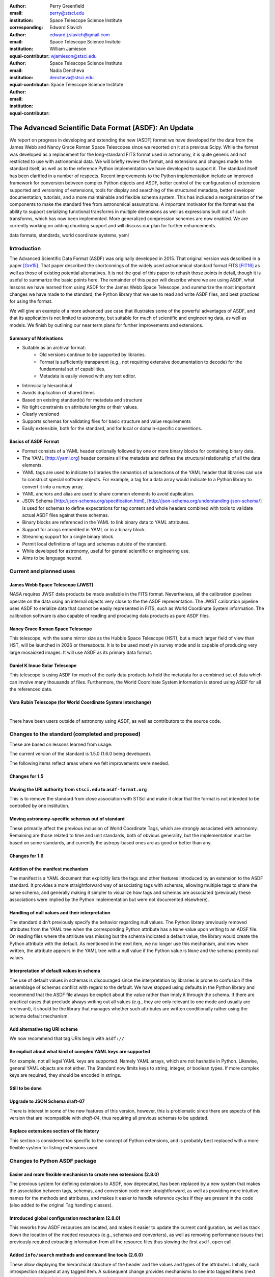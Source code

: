 :author: Perry Greenfield
:email: perry@stsci.edu
:institution: Space Telescope Science Institute
:corresponding:

:author: Edward Slavich
:email: edward.j.slavich@gmail.com
:institution: Space Telescope Science Insitute
:equal-contributor:

:author: William Jamieson
:email: wjamieson@stsci.edu
:institution: Space Telescope Science Institute
:equal-contributor:

:author: Nadia Dencheva
:email: dencheva@stsci.edu
:institution: Space Telescope Science Institute
:equal-contributor:

-----------------------------------------------------
The Advanced Scientific Data Format (ASDF): An Update
-----------------------------------------------------

.. class:: abstract

 We report on progress in developing and extending the new (ASDF) format
 we have developed for the data from the James Webb and Nancy Grace Roman
 Space Telescopes since we reported on it at a previous Scipy. While the
 format was developed as a replacement for the long-standard FITS format
 used in astronomy, it is quite generic and not restricted to use with
 astronomical data. We will briefly review the format, and extensions and
 changes made to the standard itself, as well as to the reference Python
 implementation we
 have developed to support it. The standard itself has been clarified in
 a number of respects.
 Recent improvements to the Python implementation include an improved
 framework for conversion between complex Python objects and ASDF,
 better control of the configuration of
 extensions supported and versioning of extensions, tools for display and
 searching of the structured metadata, better developer documentation, tutorials,
 and a more maintainable and flexible schema system. This has
 included a reorganization of the components to make the standard free
 from astronomical assumptions. A important motivator for the format was
 the ability to support serializing functional transforms in multiple dimensions as well as expressions built out of such transforms, which
 has now been implemented. More generalized compression schemes are now
 enabled. We are currently working on adding chunking support and will
 discuss our plan for further enhancements.



.. class:: keywords

   data formats, standards, world coordinate systems, yaml

Introduction
------------

The Advanced Scientific Data Format (ASDF) was originally developed in 2015.
That original version was described in a paper [Gre15]_. That paper
described the shortcomings of the widely used astronomical standard format
FITS [FIT16]_ as well as those of existing potential alternatives. It is not
the goal of this paper to rehash those points in detail, though it is 
useful to summarize the basic points here. The remainder of this paper
will describe where we are using ASDF,  what lessons we have learned
from using ASDF for the
James Webb Space Telescope, and summarize the most important changes
we have made to the standard, the Python library that we use to read 
and write ASDF files, and best practices for using the format.

We will give an example of a more advanced use case that illustrates some
of the powerful advantages of ASDF, and that its application is not
limited to astronomy, but suitable for much of scientific and engineering
data, as well as models. We finish by outlining our near term plans for
further improvements and extensions.

Summary of Motivations
......................

- Suitable as an archival format:
   - Old versions continue to be supported by libraries.
   - Format is sufficiently transparent (e.g., not requiring extensive
     documentation to decode) for the fundamental set of capabilities.
   - Metadata is easily viewed with any text editor.
- Intrinsically hierarchical
- Avoids duplication of shared items
- Based on existing standard(s) for metadata and structure
- No tight constraints on attribute lengths or their values.
- Clearly versioned
- Supports schemas for validating files for basic structure and value
  requirements
- Easily extensible, both for the standard, and for local or 
  domain-specific conventions.

Basics of ASDF Format
.....................

- Format consists of a YAML header optionally followed by one or more binary
  blocks for containing binary data.
- The YAML [http://yaml.org] header contains all the metadata and defines
  the structural
  relationship of all the data elements.
- YAML tags are used to indicate to libraries the semantics of subsections
  of the YAML header that libraries can use to construct special software objects. For example, a tag for a data array would indicate to a Python 
  library to convert it into a numpy array.
- YAML anchors and alias are used to share common elements to avoid
  duplication.
- JSON Schema [http://json-schema.org/specification.html],
  [http://json-schema.org/understanding-json-schema/] is used 
  for schemas to define expectations for tag content and
  whole headers combined with tools to validate actual ASDF files against
  these schemas.
- Binary blocks are referenced in the YAML to link binary data to YAML
  attributes.
- Support for arrays embedded in YAML or in a binary block.
- Streaming support for a single binary block.
- Permit local definitions of tags and schemas outside of the standard.
- While developed for astronomy, useful for general scientific or engineering
  use.
- Aims to be language neutral.

Current and planned uses
------------------------

James Webb Space Telescope (JWST)
.................................

NASA requires JWST data products be made available in the FITS
format. Nevertheless, all the calibration pipelines operate on the data
using an internal objects very close to the
the ASDF representation.
The JWST calibration pipeline uses ASDF to serialize data that cannot
be easily represented in FITS, such as World Coordinate System information.
The calibration software is also capable of reading and producing data products
as pure ASDF files.

Nancy Grace Roman Space Telescope
.................................

This telescope, with the same mirror size as the Hubble Space Telescope (HST),
but a much larger field of view than HST, will be launched in 2026 or thereabouts.
It is to be used mostly in survey mode and is capable of producing very large
mosaicked images. It will use ASDF as its primary data format.

Daniel K Inoue Solar Telescope
..............................

This telescope is using ASDF for much of the early data products to hold
the metadata for a combined set of data which can involve many thousands
of files. Furthermore, the World Coordinate System information is stored
using ASDF for all the referenced data.

Vera Rubin Telescope (for World Coordinate System interchange)
..............................................................

|
There have been users outside of astronomy using ASDF, as well as contributors
to the source code.

Changes to the standard (completed and proposed)
------------------------------------------------

These are based on lessons learned from usage.

The current version of the standard is 1.5.0 (1.6.0 being developed).

The following items reflect areas where we felt improvements were needed.

Changes for 1.5
...............

Moving the URI authority from ``stsci.edu`` to ``asdf-format.org``
..................................................................

This is to remove the standard from close association with STScI
and make it clear that the format is not intended to be controlled
by one institution.

Moving astronomy-specific schemas out of standard 
.................................................

These primarily affect the previous inclusion of World Coordinate Tags,
which are strongly associated with astronomy. Remaining are those 
related to time and unit standards, both of obvious generality, but the
implementation must be based on some standards,
and currently the astropy-based ones are as good or better than any.


Changes for 1.6
...............

Addition of the manifest mechanism
..................................

The manifest is a YAML document that explicitly lists the tags
and other features introduced by an extension to the ASDF standard.  
It provides a more straightforward way of associating tags with 
schemas, allowing 
multiple tags to share the same schema, and generally making it
simpler to visualize how tags and schemas are associated (previously
these associations were implied by the Python implementation but were
not documented elsewhere).

Handling of null values and their interpretation
................................................

The standard didn't previously specify the behavior regarding null values.
The Python library previously removed attributes from the YAML
tree when the corresponding Python attribute has a ``None`` value upon
writing to an ADSF file. On reading files where the attribute was
missing but the schema indicated a default value, the library 
would create the Python attribute with the default. As mentioned
in the next item, we no longer use this mechanism, and now when 
written, the attribute appears in the YAML tree with a null value
if the Python value is ``None`` and the schema permits null values.

Interpretation of default values in schema
..........................................

The use of default values in schemas is discouraged since the 
interpretation by libraries is prone to confusion if the assemblage
of schemas conflict with regard to the default. We have stopped
using defaults in the Python library and recommend that the ASDF
file always be explicit about the value rather than imply it through
the schema. If there are practical cases that preclude always
writing out all values (e.g., they are only relevant to one mode
and usually are irrelevant), it should be the library that manages
whether such attributes are written conditionally rather using
the schema default mechanism.

Add alternative tag URI scheme
..............................

We now recommend that tag URIs begin with ``asdf://``

Be explicit about what kind of complex YAML keys are supported
..............................................................

For example, not all legal YAML keys are supported. Namely YAML
arrays, which are not hashable in Python. Likewise, general YAML
objects are not either. The Standard now limits keys to string, 
integer, or boolean types. If more complex keys are required, they
should be encoded in strings.

Still to be done
................

Upgrade to JSON Schema draft-07
...............................

There is interest in some of the new features of this version,
however, this is problematic since there are aspects of this
version that are incompatible with *draft-04*, thus requiring all previous 
schemas to be updated. 

Replace extensions section of file history
..........................................

This section is considered too specific to the concept of Python
extensions, and is probably best replaced with a more flexible
system for listing extensions used. 


Changes to Python ASDF package
------------------------------

Easier and more flexible mechanism to create new extensions (2.8.0)
...................................................................

The previous system for defining extensions to ASDF, now deprecated,
has been replaced by a new system that makes the association between
tags, schemas, and conversion code more straightforward, as well as
providing more intuitive names for the methods and attributes, and makes
it easier to handle reference cycles if they are present in the code
(also added to the original Tag handling classes).

Introduced global configuration mechanism (2.8.0)
.................................................

This reworks how ASDF resources are located, and makes it 
easier to update the current configuration, as well as track 
down the location of the needed resources (e.g., schemas and
converters), as well as removing performance issues that previously
required extracting information from all the resource files thus 
slowing the first ``asdf.open`` call.

Added ``info/search`` methods and command line tools (2.6.0)
............................................................

These allow displaying the hierarchical structure of the header
and the values and types of the attributes. Initially, such
introspection stopped at any tagged item. A subsequent change
provides mechanisms to see into tagged items (next item). An 
example of these tools is shown in a later section.

Added mechanism for info to display tagged item contents (2.9.0)
................................................................

This allows the library that converts the YAML to Python objects
to expose a summary of the contents of the object by supplying an
optional "dunder" method that the info mechanism can take advantage
of.

Added documentation on how ASDF library internals work
......................................................

These appear in the readthedocs under the heading "Developer Overview".

Plugin API for block compressors (2.8.0)
........................................

This enables a localized extension to support further compression
options.

Support for ``asdf://`` URI scheme (2.8.0)
..........................................

Support for ASDF Standard 1.6.0 (2.8.0)
.......................................

This is still subject to modifications to the 1.6.0 standard.

Modified handling of defaults in schemas and ``None`` values (2.8.0)
....................................................................

As described previously.

Using ASDF to store models
--------------------------

This section highlights one aspect of ASDF that few other formats support in an archival way, e.g., not using a language-specific mechanism, such as Python's pickle. The astropy package contains a modeling subpackage that defines a number of analytical, as well as a few table-based, models that can be combined in many ways, such as arithmetically, in composition, or multi-dimensional. Thus it is possible to define fairly complex multi-dimensional models, many of which can use the built in fitting machinery.

These models, and their compound constructs can be saved in ASDF files and later read in to recreate the corresponding astropy objects that were used to create the entries in the ASDF file. This is made possible by the fact that expressions of models are straightforward to represent in YAML structure.

Despite the fact that the models are in some sense executable, they are perfectly safe so long as the library they are implemented in is safe (e.g., it doesn't implement an "execute any OS command" model). Furthermore, the representation in ASDF does not explicitly use Python code. In principle it could be written or read in any computer language.

The following illustrates a relatively simple but not trivial example.

First we define a 1D model and plot it.

.. code-block:: python

   import numpy as np
   import astropy.modeling.models as amm
   import astropy.units as u
   import asdf
   from matplotlib import pyplot as plt

   # Define 3 model components with units
   g1 = amm.Gaussian1D(amplitude=100*u.Jy, 
                       mean=120*u.MHz,
                       stddev=5.*u.MHz)
   g2 = amm.Gaussian1D(65*u.Jy, 140*u.MHz, 3*u.MHz)
   powerlaw = amm.PowerLaw1D(amplitude=10*u.Jy,
                             x_0=100*u.MHz, 
                             alpha=3)
   # Define a compound model
   model = g1 + g2 + powerlaw
   x = np.arange(50, 200) * u.MHz
   plt.plot(x, model(x))

.. figure:: figure1.png
   :align: center

   A plot of the compound model defined in the first segment of code.

The following code will save the model to an ASDF file, and read it back
in

.. code-block:: python

   af = asdf.AsdfFile()
   af.tree = {'model': model}
   af.write_to('model.asdf')
   af2 = asdf.open('model.asdf')
   model2 = af2['model']
   model2 is model
       False
   model2(103.5) == model(103.5)
       True

Listing the relevant part of the ASDF file illustrates how the model 
has been saved in the YAML header (reformatted to fit in this paper
column).

.. code-block:: text

   model: !transform/add-1.2.0
     forward:
     - !transform/add-1.2.0
       forward:
       - !transform/gaussian1d-1.0.0
         amplitude: !unit/quantity-1.1.0 
           {unit: !unit/unit-1.0.0 Jy, value: 100.0}
         bounding_box:
         - !unit/quantity-1.1.0 
           {unit: !unit/unit-1.0.0 MHz, value: 92.5}
         - !unit/quantity-1.1.0 
           {unit: !unit/unit-1.0.0 MHz, value: 147.5}
         bounds:
           stddev: [1.1754943508222875e-38, null]
         inputs: [x]
         mean: !unit/quantity-1.1.0 
           {unit: !unit/unit-1.0.0 MHz, value: 120.0}
         outputs: [y]
         stddev: !unit/quantity-1.1.0 
           {unit: !unit/unit-1.0.0 MHz, value: 5.0}
       - !transform/gaussian1d-1.0.0
         amplitude: !unit/quantity-1.1.0 
           {unit: !unit/unit-1.0.0 Jy, value: 65.0}
         bounding_box:
         - !unit/quantity-1.1.0 
           {unit: !unit/unit-1.0.0 MHz, value: 123.5}
         - !unit/quantity-1.1.0 
           {unit: !unit/unit-1.0.0 MHz, value: 156.5}
         bounds:
           stddev: [1.1754943508222875e-38, null]
         inputs: [x]
         mean: !unit/quantity-1.1.0 
           {unit: !unit/unit-1.0.0 MHz, value: 140.0}
         outputs: [y]
         stddev: !unit/quantity-1.1.0 
           {unit: !unit/unit-1.0.0 MHz, value: 3.0}
       inputs: [x]
       outputs: [y]
     - !transform/power_law1d-1.0.0
       alpha: 3.0
       amplitude: !unit/quantity-1.1.0 
         {unit: !unit/unit-1.0.0 Jy, value: 10.0}
       inputs: [x]
       outputs: [y]
       x_0: !unit/quantity-1.1.0 
         {unit: !unit/unit-1.0.0 MHz, value: 100.0}
     inputs: [x]
     outputs: [y]
   ...

Note that there are extra pieces of information that define
the model more precisely. These include:

- many tags indicating special items. These include different
  kinds of transforms (i.e., functions), quantities (i.e., numbers
  with units), units, etc.
- definitions of the units used.
- indications of the valid range of the inputs or parameters (bounds)
- each function shows the mapping of the inputs and the naming of the
  outputs of each function.
- the addition operator is itself a transform.

Without the use of units, the YAML would be simpler. But the point is
that the YAML easily accommodates expression trees. The tags are used
by the library to construct the astropy models, units and quantities
as Python objects. However, nothing in the above requires the library 
to be written in Python.

This machinery can handle multidimensional models and supports both
the combining of models with arithmetic operators as well as pipelining
the output of one model into another. This system has been used to
define complex coordinate transforms from telescope detectors to sky
coordinates for imaging, and wavelengths for spectrographs, using
over 100 model components, something that the FITS format had no hope
of managing, nor any other scientific format that we are aware of.

Displaying the contents of ASDF files
-------------------------------------

Functionality has been added to display the structure and content
of the header (including data item properties), with a number of 
options of what depth to display, how many lines to display, etc.
An example of the info use is shown in Figure 2.

There is also functionality to search for items in the file by attribute
name and/or values, also using pattern matching for either. The search
results are shown as attribute paths to the items that were found.

.. figure:: figure2.png
   :align: center
   :scale: 50%
   :figclass: w

   This shows part of the output of the info command that shows the
   structure of a Roman Space Telescope test file (provided by 
   the Roman Telescopes Branch at STScI). Displayed is the
   relative depth of the item, its type, value, and a title extracted
   from the associated schema to be used as explanatory information.

ASDF Extension/Converter System
-------------------------------

There are a number of components that are involved. Converters encapsulate
the code that handles converting Python objects to and from their ASDF
representation. These are classes that inherit from the basic ``Converter`` class
and define two Class attributes: tags, types each of which is a list
of associated tag(s) and class(es) that the specific converter class
will handle (each converter can handle more than one tag type and more
than one class). The ASDF machinery uses this information to map tags
to converters when reading ASDF content, and to map types to converters
when saving these objects to an ASDF file. 

Each converter class is expected to supply two methods: ``to_yaml_tree``
and ``from_yaml_tree`` that construct the YAML content and convert the YAML
content to Python class instances respectively.

A manifest file is used to associate tags and schema ID's so that if
a schema has been defined, that the ASDF content can be validated against
the schema (as well as providing extra information for the ASDF content
in the info command). Normally the converters and manifest are registered
with the ASDF library using standard functions, and this registration
is normally (but is not required to be) triggered by use of Python
entry points defined in the ``setup.cfg`` file so that this extension is 
automatically recognized when the extension package is installed.

One can of course write their own custom code to convert the contents
of ASDF files however they want. The advantage of the tag/converter
system is that the objects can be anywhere in the tree structure and
be properly saved and recovered without having any implied knowledge
of what attribute or location the object is at. Furthermore, it brings
with it the ability to validate the contents by use of schema files.

Jupyter tutorials that show how to use converters can be found at:

- https://github.com/asdf-format/tutorials/blob/master/Your_first_ASDF_converter.ipynb
- https://github.com/asdf-format/tutorials/blob/master/Your_second_ASDF_converter.ipynb

ASDF Roadmap for STScI Work
---------------------------

The planned enhancements to ASDF are understandably focussed
on the needs of STScI missions. Nevertheless, we are particularly 
interested in areas that have wider benefit to the general scientific
and engineering community, and such considerations increase the priority
of items necessary to STScI. Furthermore, we are eager to aid
others working on ASDF by providing advice, reviews, and possibly 
collaborative coding effort. STScI is committed to the long-term
support of ADSF. 

The following is a list of planned work, in order of decreasing
priority.

Chunking Support
................

Since the Roman mission is expected to deal with large data sets
and mosaicked images, support for chunking is considered essential.
We expect to layer the support in our Python library on 
``zarr`` [https://zarr.dev/], with
two different representations, one where all data is contained within
the ADSF file in separate blocks, and one where the blocks are saved in
individual files. Both representations have important advantages
and use cases.

Improvements to binary block management
.......................................

These enhancements are needed to enable better chunking support and
other capabilities.

Redefining versioning semantics
...............................

Previously the meaning of different levels of versioning were unclear.
The normal inclination is to treat schema version using the typical 
semantic versioning system defined for software. But schemas are not
software and we are inclined to use the proposed system for schemas
[url: https://snowplowanalytics.com/blog/2014/05/13/introducing-schemaver-for-semantic-versioning-of-schemas/]
To summarize: in this case the three levels of versioning correspond to:

**Model.Revision.Addition** where a schema change:

- [Model] prevents working with historical data
- [Revision] may prevent working with historical data
- [Addition] is compatible with all historical data

Integration into astronomy display tools
........................................

It is essential that astronomers be able to visualize the data contained
within ASDF files conveniently using the commonly available tool, such as 
SAOImage DS9 [Joy03]_ and Ginga [Jes13]_.

Cloud optimized storage
.......................

Much of the future data processing operations for STScI are expected
to be performed on the cloud, so having ASDF efficiently support such
uses is important. An important element of this is making the format
work efficiently with object storage services such as AWS S3 and
Google Cloud Storage.

IDL support
...........

While Python is rapidly surpassing the use of IDL in astronomy,
there is still much IDL code being used, and many of those still
using IDL are in more senior and thus influential positions (they
aren't quite dead yet). 
So making ASDF data at least readable to
IDL is a useful goal. 

Support Rice compression
........................

Rice compression [Pen09]_, [Pen10]_ has proven a useful lossy compression
algorithm for astronomical imaging data. Supporting it will be useful
to astronomers, particularly for downloading large imaging data sets.

Pandas Dataframe support
........................

Pandas [McK10]_ has proven to be a useful tool to many astronomers, as well
as many in the sciences and engineering, so support will enhance
the uptake of ASDF.

Compact, easy-to-read schema summaries
......................................

Most scientists and even scientific software developers tend to find
JSON Schema files tedious to interpret. A more compact, and intuitive
rendering of the contents would be very useful.

Independent implementation
..........................

Having ASDF accepted as a standard data format requires a library
that is divorced from a Python API. Initially this can be done
most easily by layering it on the Python library, but ultimately
there should be an independent implementation which includes support
for C/C++ wrappers. This is by
far the item that will require the most effort, and would benefit
from outside involvement.

Provide interfaces to other popular packages
............................................

This is a catch all for identifying where there would be significant
advantages to providing the ability to save and recover information
in the ASDF format as an interchange option.

Sources of Information
----------------------

- ASDF Standard: https://asdf-standard.readthedocs.io/en/latest/
- Python ASDF package documentation: https://asdf.readthedocs.io/en/stable/
- Repository: https://github.com//asdf-format/asdf
- Tutorials: https://github.com/asdf-format/tutorials


References
----------
.. [Gre15] P. Greenfield, M. Droettboom, E. Bray. 
           *ASDF: A new data format for astronomy*,
           Astronomy and Computing, 12:240-251, September 2015.
           https://doi.org/10.1016/j.ascom.2015.06.004
.. [FIT16] FITS Working Group. *Definition of the Flexible Image Transport
           System*, International Astronomical Union, 
           http://fits.gsfc.nasa.gov/fits_standard.html, July 2016.
.. [Jes13] E. Jeschke. 
           *Ginga: an open-source astronomical image viewer and toolkit*,
           Proc. of the 12th Python in Science Conference., p58-64,January 2013. https://doi.org/10.25080/Majora-8b375195-00a
.. [McK10] W. McKinney. *Data structures for statistical computing in python*,
           Proceedigns of the 9th Python in Science Conference, p56-61, 2010.
           https://doi.org/10.25080/Majora-92bf1922-00a 
.. [Pen09] W. Pence, R. Seaman, R. L. White,
           *Lossless Astronomical Image Compression and the Effects of Noise*,
           Publications of the Astronomical Society of the Pacific,
           121:414-427, April 2009. https://doi.org/10.48550/arXiv.0903.2140
.. [Pen10] W. Pence, R. L. White, R. Seaman.
           *Optimal Compression of Floating-Point Astronomical Images
           Without Significant Loss of Information*,
           Publications of the Astronomical Society of the Pacific,
           122:1065-1076, September 2010. https://doi.org/10.1086/656249
.. [Joy03] W. A. Joye, E. Mandel. *New Features of SAOImage DS9*,
           Astronomical Data Analysis Software and Systems XII ASP
           Conference Series, 295:489, 2003.